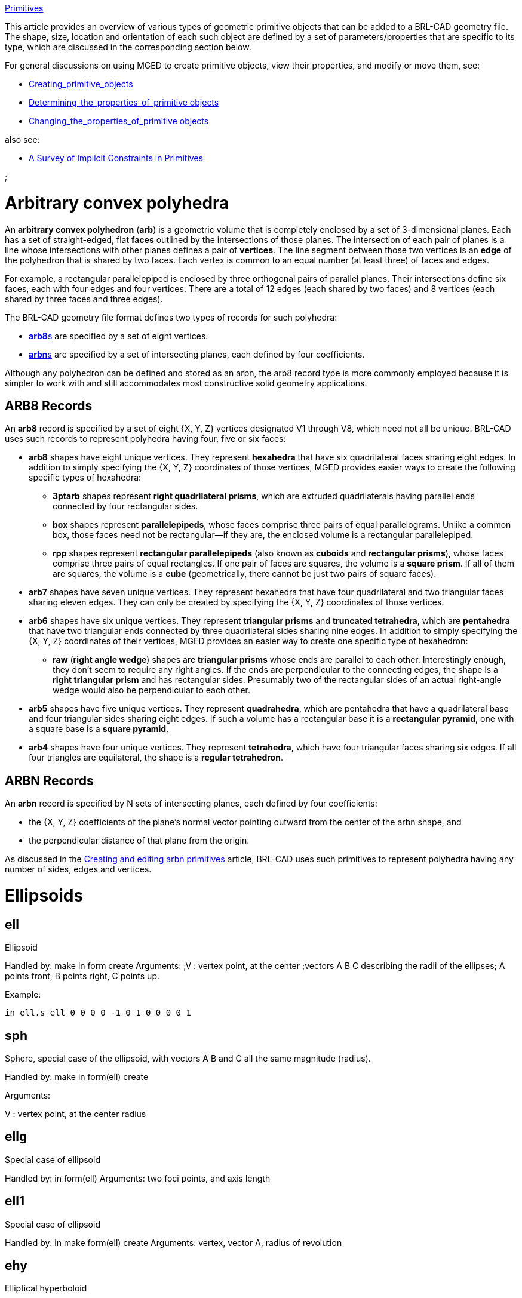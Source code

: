 :doctype: book

link:category:MGED[Primitives]

This article provides an overview of various types of geometric
primitive objects that can be added to a BRL-CAD geometry file. The
shape, size, location and orientation of each such object are defined by
a set of parameters/properties that are specific to its type, which are
discussed in the corresponding section below.

For general discussions on using MGED to create primitive objects, view
their properties, and modify or move them, see:

* link:Creating_primitive_objects[Creating_primitive_objects]
* link:Determining_the_properties_of_primitive_objects[Determining_the_properties_of_primitive
objects]
* link:Changing_the_properties_of_primitive_objects[Changing_the_properties_of_primitive
objects]

also see:

* link:A_Survey_of_Implicit_Constraints_in_Primitives[A Survey of Implicit Constraints in
Primitives]

;

= Arbitrary convex polyhedra

An *arbitrary convex polyhedron* (*arb*) is a geometric volume that
is completely enclosed by a set of 3-dimensional planes. Each has a set
of straight-edged, flat *faces* outlined by the intersections of those
planes. The intersection of each pair of planes is a line whose
intersections with other planes defines a pair of *vertices*. The line
segment between those two vertices is an *edge* of the polyhedron that
is shared by two faces. Each vertex is common to an equal number (at
least three) of faces and edges.

For example, a rectangular parallelepiped is enclosed by three
orthogonal pairs of parallel planes. Their intersections define six
faces, each with four edges and four vertices. There are a total of 12
edges (each shared by two faces) and 8 vertices (each shared by three
faces and three edges).

The BRL-CAD geometry file format defines two types of records for such
polyhedra:

* <<ARB8_Records,**arb8**s>> are specified by a set of
eight vertices.
* <<ARBN_Records,**arbn**s>> are specified by a set of
intersecting planes, each defined by four coefficients.

Although any polyhedron can be defined and stored as an arbn, the arb8
record type is more commonly employed because it is simpler to work with
and still accommodates most constructive solid geometry applications.

== ARB8 Records

An *arb8* record is specified by a set of eight {X, Y, Z} vertices
designated V1 through V8, which need not all be unique. BRL-CAD uses
such records to represent polyhedra having four, five or six faces:

* *arb8* shapes have eight unique vertices. They represent
*hexahedra* that have six quadrilateral faces sharing eight edges.
In addition to simply specifying the {X, Y, Z} coordinates of those
vertices, MGED provides easier ways to create the following specific
types of hexahedra:
 ** *3ptarb* shapes represent *right quadrilateral prisms*,
which are extruded quadrilaterals having parallel ends connected
by four rectangular sides.
 ** *box* shapes represent *parallelepipeds*, whose faces
comprise three pairs of equal parallelograms. Unlike a common
box, those faces need not be rectangular--if they are, the
enclosed volume is a rectangular parallelepiped.
 ** *rpp* shapes represent *rectangular parallelepipeds* (also
known as *cuboids* and *rectangular prisms*), whose faces
comprise three pairs of equal rectangles. If one pair of faces
are squares, the volume is a *square prism*. If all of them
are squares, the volume is a *cube* (geometrically, there
cannot be just two pairs of square faces).

//

* *arb7* shapes have seven unique vertices. They represent hexahedra
that have four quadrilateral and two triangular faces sharing eleven
edges. They can only be created by specifying the {X, Y, Z}
coordinates of those vertices.

//

* *arb6* shapes have six unique vertices. They represent
*triangular prisms* and *truncated tetrahedra*, which are
*pentahedra* that have two triangular ends connected by three
quadrilateral sides sharing nine edges. In addition to simply
specifying the {X, Y, Z} coordinates of their vertices, MGED
provides an easier way to create one specific type of hexahedron:
 ** *raw* (*right angle wedge*) shapes are *triangular prisms*
whose ends are parallel to each other. Interestingly enough,
they don't seem to require any right angles. If the ends are
perpendicular to the connecting edges, the shape is a *right
triangular prism* and has rectangular sides. Presumably two of
the rectangular sides of an actual right-angle wedge would also
be perpendicular to each other.

//

* *arb5* shapes have five unique vertices. They represent
*quadrahedra*, which are pentahedra that have a quadrilateral base
and four triangular sides sharing eight edges. If such a volume has
a rectangular base it is a *rectangular pyramid*, one with a
square base is a *square pyramid*.

//

* *arb4* shapes have four unique vertices. They represent
*tetrahedra*, which have four triangular faces sharing six edges.
If all four triangles are equilateral, the shape is a *regular
tetrahedron*.

== ARBN Records

An *arbn* record is specified by N sets of intersecting planes, each
defined by four coefficients:

* the {X, Y, Z} coefficients of the plane's normal vector pointing
outward from the center of the arbn shape, and
* the perpendicular distance of that plane from the origin.

As discussed in the link:Creating_and_editing_arbn_primitives[Creating and editing arbn
primitives] article,
BRL-CAD uses such primitives to represent polyhedra having any number of
sides, edges and vertices.

= Ellipsoids

== ell

Ellipsoid

Handled by: make in form create
Arguments:
;V : vertex point, at the center
;vectors A B C describing the radii of the ellipses; A points front, B points right, C points up.

Example:

`in ell.s ell 0 0 0  0 -1 0  1 0 0  0 0 1`

== sph

Sphere, special case of the ellipsoid, with vectors A B and C all the
same magnitude (radius).

Handled by: make in form(ell) create

Arguments:

V : vertex point, at the center
radius

== ellg

Special case of ellipsoid

Handled by: in form(ell)
Arguments: two foci points, and axis length

== ell1

Special case of ellipsoid

Handled by: in make form(ell) create
Arguments: vertex, vector A, radius of revolution

== ehy

Elliptical hyperboloid

Handled by: make in form create
Arguments: vertex, perpendicular vectors Height and (A,r_1) major axis, (r_2) magnitude of vector B, (c) apex to asymptotes distance

== epa

Elliptical paraboloid

Handled by: in make form create

= Cones and Cylinders

== tgc

Truncated general cone

Handled by: in make form create
Arguments: vertex, vectors H A B, magnitudes of vectors C D

== rcc

Right circular cylinder, special case of tgc

Handled by: in make form(tgc) create
Arguments: vertex, height vector, radius

Example:

` in rcc1.s rcc 0 0 0  1 1 1  0.5`

== rec

Right elliptical cylinder, special case of tgc

Handled by: in make form(tgc) create
Arguments: vertex, height vector, radius

== rhc

Right hyperbolic cylinder

Handled by: in make form create
Arguments: vertex, perpendicular vectors for Height and B, (r) rectangular half width, (c) apex to asymptote distance,

== rpc

Right parabolic cylinder

Handled by: in make form create
Arguments: vertex, perpendicular vectors for Height and B, (r) rectangular half width

== tec

Truncated elliptical cone, special case of tgc

Handled by: in make form(tgc) create
Arguments: Vertex, vectors Height, A, B

== trc

Truncated right circular cone, special case of tgc

Handled by: in make form(tgc) create
Arguments: Vertex, Height vector, radius of base and top

= derived from 2d

== extrude

Extrusion of a 2-d sketch

Handled by: in make form(?) create
Arguments: vertex, perpendicular vectors Height A B, sketch, K

== revolve

Revolution of a 2-d sketch

Handled by: in
Arguments: vertex, revolution axis, vector in start plane, angle, sketch

== dsp

Handled by: in create
Arguments: data type (f|o), datasource, count of length and width, interpolation type, cut direction, cell size, unit elevation

See also link:DSP[DSP] tutorial.

== ebm

extruded bit map

Handled by: in form create
Arguments: filename, width and height in cells, extrusion distance,

See also link:EBM[EBM] tutorial.

The extruded bitmap (also referred to as EBM) is a solid based on a
greyscale bitmap. The bitmap is an array of unsigned char values, see
bw(5), and is extruded by some distance. The EBM solid requires the
dimensions of the bitmap file (height and width in bytes), an extrusion
length, and a transformation matrix to position the EBM. Each byte in
the bitmap file is treated as the base of a cell that is extruded by the
specified extrusion length. If the value of the byte is non­zero, then
that cell is considered solid.

== hf

Height field

Handled by: none?
Status: depreciated, use dsp instead

= Other solids

== tor

Torus

Handled by: in make form create
Arguments: vertex, normal vector, radius of revolution, tube radius

== eto

Elliptical torus

Handled by: in make form create
Arguments: vertex, normal vector, radius of revolution, vector C, (r_d) magnitude of semi-minor axis

== part

Conical particle

Handled by: in make create
Arguments: vertex, height vector, radius at v, radius at h

The particle solid is a lozenge-shaped object defined by a vertex, a
height vector and radii at both ends. The body of the particle is either
a cylinder or a truncated cone, depending on the values of the radii.
Each end of the particle is a hemisphere of the specified radius.

== nmg

n-Manifold geometry solid (non-manifold geometry)

Handled by: make create

== pipe

Hollow and solid pipes and wires

Handled by: in make create
Arguments: # points, for each point: location, inner and outer diameters, bend radius

== ars

Arbitrary rectangular solid

Handled by: in make create

Solids of type 'ars' (Arbitrary Faceted Solids) are defined using
"waterlines". The following figure consists of a start point, some
number of intermediate polygons, and an ending point. Each of the
intermediate polygons have the same number of vertices and the vertices
are numbered 1 thru N. In addition to the intermediate polygons a line
will be created that begins at the start point, goes through each
polygon at its vertex numbered 1, and terminates at the end point. This
is repeated for each polygon vertex 2 thru N. The start point, polygons,
and end point are each a "waterline".+++<need an="" image="" here="" to="" illustrate="" the="" concept="">+++the ars shape takes the following values as input: - The number of points per waterline (the number of vertices on each intermediate polygon) - The number of waterlines (the number of intermediate polygons plus 2) - X, Y, and Z for a starting point (the first waterline) - for each interior polygon (an intermediate waterline) - for each point on the polygon - X, Y, and Z for the point on the polygon - X, Y, and Z for an ending point (the last waterline) For example, the command: in x.1 ars 4 6 0 0 3 1 1 3 1 -1 3 -1 -1 3 -1 1 3 1 1 1 1 -1 1 -1 -1 1 -1 1 1 1 0 -1 0 -1 -1 -1 0 -1 0 1 -1 1 0 -3 0 -1 -3 -1 0 -3 0 1 -3 0 0 -3 Will produce a square bar with a tapered 1/8 turn twist in the middle. Of course, more waterlines in the twist and more points per waterline would make the twist smoother. ![](Example_ars.png "fig:Example_ars.png") The parameters to the above ars command can be dissected as: 4 : number of points per waterline (i.e. intermediate polygons have 4 vertices) 6 : number of waterlines (four intermediate polygons plus the two endpoints) 0 0 3 - the center of the top end of the bar 1 1 3 1 -1 3 -1 -1 3 -1 1 3 : a 2x2 square in the xy plane at z offset 3 1 1 1 1 -1 1 -1 -1 1 -1 1 1 : a 2x2 square oriented the same as the first but at z offset 1 1 0 -1 0 -1 -1 -1 0 -1 0 1 -1 : a 2x2 square at a 45 degree rotation from the first squares at z offset -1 1 0 -3 0 -1 -3 -1 0 -3 0 1 -3 : a 2x2 square at a 45 degree rotation from the first squares at z offset -3 0 0 -3 : the center of the bottom end of the bar ## metaball Handled by: in make form(\*) create Arguments: render method, threshold, number of points, location and field strength for each point (and blobbiness/goo factor) ## brep [see NURBS](NURBS "wikilink") ## spline surface splines Handled by: ? ## vol volume / voxel Handled by: in Arguments: filename, xyz dimensions of file (in voxels), lower and upper threasholds, xyz dimensions of a cell The vol solid is defined by a 3-dimensional array of unsigned char values. The solid requires a file of these values, the extent of the file (in bytes) in each dimension, the size of each cell, and high and low thresholds. Any value in the file that is between the thresholds (inclusive) represents a solid cell. ## bot Bag of triangles Handled by: in make create (not edit!) Arguments: number of verticies, number of triangles, mode (1=surface 2=solid 3=plate), triangle orientation mode (1=unoriented 2=counter-clockwise 3=clockwise), each vertex, vertex index of each triangle See also: [BoT](BoT "wikilink") ## poly polysolid Handled by: none? Status: depreciated, use bot instead # Other ## Sketch 2d outline Handled by: make form(sketch editor) create See also: [sketch](sketch "wikilink") ## annot 2D annotation primitive Handled by: in command See: [annot](annot "wikilink") ## grip Grip -- support for joints, non-geometric (does not show in rt) Handled by: in make form create Arguments: C : Center N : normal vector L : magnitude ## half halfspace Handled by: in make form create Arguments: Normal, distance from origin A half space is the portion of space on one side of a plane. It is represented by its boundary (the plane) and its outward-pointing normal vector. ## binunif Uniform-array binary object Handled by: in create (not edit!) Arguments: minor type (fdcsiLCSIL), data file, number of values ## submodel Instanced Submodel Handled by: in make form create Arguments: file: File holding the referenced geometry. 0-length if geometry is in the same file. treetop: Single name for the geometry to reference. A submodel is a reference to another geometry, possibly in a separate file.+++</need>+++
